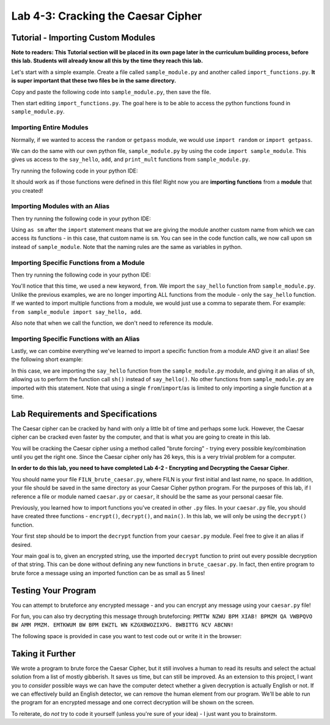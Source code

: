 .. qnum::
   :start: 1
   :prefix: lab04-03-


Lab 4-3: Cracking the Caesar Cipher
===================================

Tutorial - Importing Custom Modules
-----------------------------------

**Note to readers: This Tutorial section will be placed in its own page later in the curriculum building process, before this lab.  Students will already know all this by the time they reach this lab.**

Let's start with a simple example.  Create a file called ``sample_module.py`` and another called ``import_functions.py``.  **It is super important that these two files be in the same directory.**

Copy and paste the following code into ``sample_module.py``, then save the file.

.. code-block:: python
    :linenos:
    
    def say_hello():
        print("Hello World!")
    
    def add(a,b):
        return a + b
    
    def print_mult(a,b,c):
        print(a * b * c)

Then start editing ``import_functions.py``.  The goal here is to be able to access the python functions found in ``sample_module.py``.

Importing Entire Modules
~~~~~~~~~~~~~~~~~~~~~~~~

Normally, if we wanted to access the ``random`` or ``getpass`` module, we would use ``import random`` or ``import getpass``.

We can do the same with our own python file, ``sample_module.py`` by using the code ``import sample_module``.  This gives us access to the ``say_hello``, ``add``, and ``print_mult`` functions from ``sample_module.py``.

Try running the following code in your python IDE:

.. code-block:: python
    :linenos:
    
    import sample_module

    sample_module.say_hello()
    print(sample_module.add(1,2))
    sample_module.print_mult(2,3,2)

It should work as if those functions were defined in this file!  Right now you are **importing functions** from a **module** that you created!

Importing Modules with an Alias
~~~~~~~~~~~~~~~~~~~~~~~~~~~~~~~

Then try running the following code in your python IDE:

.. code-block:: python
    :linenos:
    
    import sample_module as sm

    sm.say_hello()
    print(sm.add(1,2))
    sm.print_mult(2,3,2)
    
Using ``as sm`` after the ``import`` statement means that we are giving the module another custom name from which we can access its functions - in this case, that custom name is ``sm``.  You can see in the code function calls, we now call upon ``sm`` instead of ``sample_module``.  Note that the naming rules are the same as variables in python.

Importing Specific Functions from a Module
~~~~~~~~~~~~~~~~~~~~~~~~~~~~~~~~~~~~~~~~~~

Then try running the following code in your python IDE:

.. code-block:: python
    :linenos:
    
    from sample_module import say_hello

    say_hello()
    
You'll notice that this time, we used a new keyword, ``from``.  We import the ``say_hello`` function from ``sample_module.py``.  Unlike the previous examples, we are no longer importing ALL functions from the module - only the ``say_hello`` function.  If we wanted to import multiple functions from a module, we would just use a comma to separate them.  For example: ``from sample_module import say_hello, add``.

Also note that when we call the function, we don't need to reference its module.

Importing Specific Functions with an Alias
~~~~~~~~~~~~~~~~~~~~~~~~~~~~~~~~~~~~~~~~~~

Lastly, we can combine everything we've learned to import a specific function from a module *AND* give it an alias!  See the following short example:

.. code-block:: python
    :linenos:
    
    from sample_module import say_hello as sh

    sh()

In this case, we are importing the ``say_hello`` function from the ``sample_module.py`` module, and giving it an alias of ``sh``, allowing us to perform the function call ``sh()`` instead of ``say_hello()``.  No other functions from ``sample_module.py`` are imported with this statement.  Note that using a single ``from``/``import``/``as`` is limited to only importing a single function at a time.

Lab Requirements and Specifications
-----------------------------------

The Caesar cipher can be cracked by hand with only a little bit of time and perhaps some luck.  However, the Caesar cipher can be cracked even faster by the computer, and that is what you are going to create in this lab.

You will be cracking the Caesar cipher using a method called "brute forcing" - trying every possible key/combination until you get the right one.  Since the Caesar cipher only has 26 keys, this is a very trivial problem for a computer.

**In order to do this lab, you need to have completed Lab 4-2 - Encrypting and Decrypting the Caesar Cipher**.

You should name your file ``FILN_brute_caesar.py``, where FILN is your first initial and last name, no space.  In addition, your file should be saved in the same directory as your Caesar Cipher python program.  For the purposes of this lab, if I reference a file or module named ``caesar.py`` or ``caesar``, it should be the same as your personal caesar file.

Previously, you learned how to import functions you've created in other ``.py`` files.  In your ``caesar.py`` file, you should have created three functions - ``encrypt()``, ``decrypt()``, and ``main()``.  In this lab, we will only be using the ``decrypt()`` function.

Your first step should be to import the ``decrypt`` function from your ``caesar.py`` module.  Feel free to give it an alias if desired.

Your main goal is to, given an encrypted string, use the imported ``decrypt`` function to print out every possible decryption of that string.  This can be done without defining any new functions in ``brute_caesar.py``.  In fact, then entire program to brute force a message using an imported function can be as small as 5 lines!

Testing Your Program
--------------------

You can attempt to bruteforce any encrypted message - and you can encrypt any message using your ``caesar.py`` file!  

For fun, you can also try decrypting this message through bruteforcing:
``PMTTW NZWU BPM XIAB! BPMZM QA VWBPQVO BW AMM PMZM. EMTKWUM BW BPM EWZTL WN KZGXBWOZIXPG. BWBITTG NCV ABCNN!``

The following space is provided in case you want to test code out or write it in the browser:

.. activecode:: labspace-04-03

    #Write and run code here!

Taking it Further
-----------------

We wrote a program to brute force the Caesar Cipher, but it still involves a human to read its results and select the actual solution from a list of mostly gibberish.  It saves us time, but can still be improved.  As an extension to this project, I want you to *consider* possible ways we can have the computer detect whether a given decryption is actually English or not.  If we can effectively build an English detector, we can remove the human element from our program.  We'll be able to run the program for an encrypted message and one correct decryption will be shown on the screen.

To reiterate, do *not* try to code it yourself (unless you're sure of your idea) - I just want you to brainstorm.